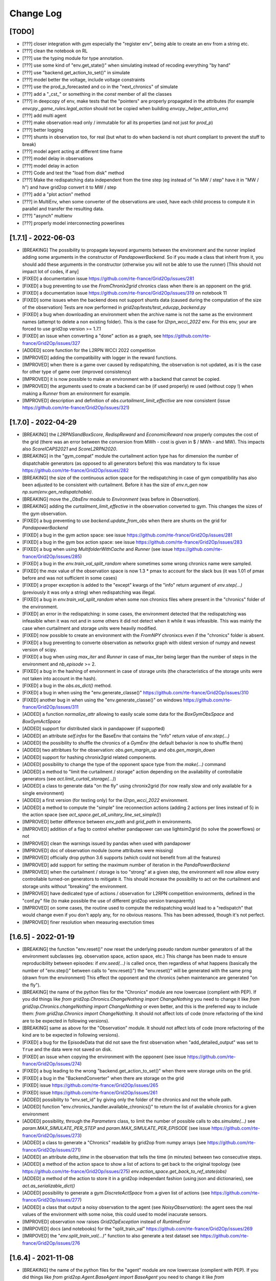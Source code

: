 Change Log
===========

[TODO]
--------------------
- [???] closer integration with `gym` especially the "register env", being able to 
  create an env from a string etc.
- [???] clean the notebook on RL
- [???] use the typing module for type annotation.
- [???] use some kind of "env.get_state()" when simulating instead of recoding everything "by hand"
- [???] use "backend.get_action_to_set()" in simulate
- [???] model better the voltage, include voltage constraints
- [???] use the prod_p_forecasted and co in the "next_chronics" of simulate
- [???] add a "_cst_" or something in the `const` member of all the classes
- [???] in deepcopy of env, make tests that the "pointers" are properly propagated in the attributes (for example
  `envcpy._game_rules.legal_action` should not be copied when building `envcpy._helper_action_env`)
- [???] add multi agent
- [???] make observation read only / immutable for all its properties (and not just for `prod_p`)
- [???] better logging
- [???] shunts in observation too, for real (but what to do when backend is not shunt compliant to prevent the
  stuff to break)
- [???] model agent acting at different time frame
- [???] model delay in observations
- [???] model delay in action
- [???] Code and test the "load from disk" method
- [???] Make the redispatching data independent from the time step (eg instead of "in MW / step" have it in "MW / h")
  and have grid2op convert it to MW / step
- [???] add a "plot action" method
- [???] in MultiEnv, when some converter of the observations are used, have each child process to compute
  it in parallel and transfer the resulting data.
- [???] "asynch" multienv
- [???] properly model interconnecting powerlines

[1.7.1] - 2022-06-03
-----------------------
- [BREAKING] The possibility to propagate keyword arguments between the environment
  and the runner implied adding some arguments in the constructor of 
  `PandapowerBackend`. So if you made a class that inherit from it, you should
  add these arguments in the constructor (otherwise you will not be able to use
  the runner) [This should not impact lot of codes, if any]
- [FIXED] a documentation issue https://github.com/rte-france/Grid2Op/issues/281
- [FIXED] a bug preventing to use the `FromChronix2grid` chronics class when 
  there is an opponent on the grid.
- [FIXED] a documentation issue https://github.com/rte-france/Grid2Op/issues/319
  on notebook 11
- [FIXED] some issues when the backend does not support shunts data (caused during the
  computation of the size of the observation) Tests are now performed in
  `grid2op/tests/test_educpp_backend.py`
- [FIXED] a bug when downloading an environment when the archive name is not the 
  same as the environment names (attempt to delete a non existing folder). This 
  is the case for `l2rpn_wcci_2022` env. For this env, your are forced to use
  grid2op version >= 1.7.1
- [FIXED] an issue when converting a "done" action as a graph, see
  https://github.com/rte-france/Grid2Op/issues/327
- [ADDED] score function for the L2RPN WCCI 2022 competition
- [IMPROVED] adding the compatibility with logger in the reward functions.
- [IMPROVED] when there is a game over caused by redispatching, the observation is
  not updated, as it is the case for other type of game over (improved consistency)
- [IMPROVED] it is now possible to make an environment with a backend that
  cannot be copied.
- [IMPROVED] the arguments used to create a backend can be (if used properly)
  re used (without copy !) when making a `Runner` from an environment for example.
- [IMPROVED] description and definition of `obs.curtailment_limit_effective` are now
  consistent (issue https://github.com/rte-france/Grid2Op/issues/321)

[1.7.0] - 2022-04-29
---------------------
- [BREAKING] the `L2RPNSandBoxScore`, `RedispReward` and `EconomicReward` now properly computes the cost of the grid 
  (there was an error between the conversion from MWh - cost is given in $ / MWh - and MW). This impacts also `ScoreICAPS2021` and `ScoreL2RPN2020`.
- [BREAKING] in the "gym_compat" module the curtailment action type has 
  for dimension the number of dispatchable generators (as opposed to all generators
  before) this was mandatory to fix issue https://github.com/rte-france/Grid2Op/issues/282
- [BREAKING] the size of the continuous action space for the redispatching in
  case of gym compatibility has also been adjusted to be consistent with curtailment.
  Before it has the size of `env.n_gen` now `np.sum(env.gen_redispatchable)`.
- [BREAKING] move the `_ObsEnv` module to `Environment` (was before in `Observation`).
- [BREAKING] adding the `curtailment_limit_effective` in the observation converted to gym. This changes
  the sizes of the gym observation.
- [FIXED] a bug preventing to use `backend.update_from_obs` when there are shunts on the grid for `PandapowerBackend`
- [FIXED] a bug in the gym action space: see issue https://github.com/rte-france/Grid2Op/issues/281
- [FIXED] a bug in the gym box action space: see issue https://github.com/rte-france/Grid2Op/issues/283
- [FIXED] a bug when using `MultifolderWithCache` and `Runner` (see issue https://github.com/rte-france/Grid2Op/issues/285)
- [FIXED] a bug in the `env.train_val_split_random` where sometimes some wrong chronics
  name were sampled.
- [FIXED] the `max` value of the observation space is now 1.3 * pmax to account for the slack bus (it was
  1.01 of pmax before and was not sufficient in some cases)
- [FIXED] a proper exception is added to the "except" kwargs of the "info" return argument of `env.step(...)`
  (previously it was only a string) when redispatching was illegal.
- [FIXED] a bug in `env.train_val_split_random` when some non chronics files where present in the
  "chronics" folder of the environment.
- [FIXED] an error in the redispatching: in some cases, the environment detected that the redispatching was infeasible when it
  was not and in some others it did not detect when it while it was infeasible. This was mainly the case
  when curtailment and storage units were heavily modified.
- [FIXED] now possible to create an environment with the `FromNPY` chronixcs even if the "chronics" folder is absent. 
- [FIXED] a bug preventing to converte observation as networkx graph with oldest version of numpy and newest version of scipy.
- [FIXED] a bug when using `max_iter` and `Runner` in case of max_iter being larger than the number of steps in the
  environment and `nb_episode` >= 2.
- [FIXED] a bug in the hashing of environment in case of storage units (the characteristics of the storage units
  were not taken into account in the hash).
- [FIXED] a bug in the `obs.as_dict()` method.
- [FIXED] a bug in when using the "env.generate_classe()" https://github.com/rte-france/Grid2Op/issues/310
- [FIXED] another bug in when using the "env.generate_classe()" on windows https://github.com/rte-france/Grid2Op/issues/311
- [ADDED] a function `normalize_attr` allowing to easily scale some data for the
  `BoxGymObsSpace` and `BoxGymActSpace`
- [ADDED] support for distributed slack in pandapower (if supported)
- [ADDED] an attribute `self.infos` for the BaseEnv that contains the "info" return value of `env.step(...)`
- [ADDED] the possibility to shuffle the chronics of a `GymEnv` (the default behavior is now to shuffle them)
- [ADDED] two attribtues for the observation: `obs.gen_margin_up` and `obs.gen_margin_down`
- [ADDED] support for hashing chronix2grid related components.
- [ADDED] possibility to change the type of the opponent space type from the `make(...)` command
- [ADDED] a method to "limit the curtailment / storage" action depending on the availability of controllable generators 
  (see `act.limit_curtail_storage(...)`)
- [ADDED] a class to generate data "on the fly" using chronix2grid (for now really slow and only available for 
  a single environment)
- [ADDED] a first version (for testing only) for the `l2rpn_wcci_2022` environment.
- [ADDED] a method to compute the "simple" line reconnection actions (adding 2 actions per lines instead of 5)
  in the action space (see `act_space.get_all_unitary_line_set_simple()`)
- [IMPROVED] better difference between `env_path` and `grid_path` in environments.
- [IMPROVED] addition of a flag to control whether pandapower can use lightsim2grid (to solve the powerflows) or not
- [IMPROVED] clean the warnings issued by pandas when used with pandapower
- [IMPROVED] doc of observation module (some attributes were missing)
- [IMPROVED] officially drop python 3.6 supports (which could not benefit from all the features)
- [IMPROVED] add support for setting the maximum number of iteration in the `PandaPowerBackend`
- [IMPROVED] when the curtailment / storage is too "strong" at a given step, the environment will now allow 
  every controllable turned-on generators to mitigate it. This should increase the possibility to act on the
  curtailment and storage units without "breaking" the environment. 
- [IMPROVED] have dedicated type of actions / observation for L2RPN competition environments, 
  defined in the "conf.py" file (to make possible the use of different
  grid2op version transparently)
- [IMPROVED] on some cases, the routine used to compute the redispatching would lead to a "redispatch" that would
  change even if you don't apply any, for no obvious reasons. This has been adressed, though it's not perfect.
- [IMPROVED] finer resolution when measuring exectution times

[1.6.5] - 2022-01-19
---------------------
- [BREAKING] the function "env.reset()" now reset the underlying pseudo random number generators
  of all the environment subclasses (eg. observation space, action space, etc.) This change has been made to
  ensure reproducibility between episodes: if `env.seed(...)` is called once, then regardless of what happens
  (basically the number of "env.step()" between calls to "env.reset()")
  the "env.reset()" will be generated with the same prng (drawn from the environment)
  This effect the opponent and the chronics (when maintenance are generated "on the fly").
- [BREAKING] the name of the python files for the "Chronics" module are now lowercase (complient with PEP). If you
  did things like `from grid2op.Chronics.ChangeNothing import ChangeNothing` you need to change it like
  `from grid2op.Chronics.changeNothing import ChangeNothing` or even better, and this is the preferred way to include
  them: `from grid2op.Chronics import ChangeNothing`. It should not affect lots of code (more refactoring of the kind
  are to be expected in following versions).
- [BREAKING] same as above for the "Observation" module. It should not affect lots of code (more refactoring of the kind
  are to be expected in following versions).
- [FIXED] a bug for the EpisodeData that did not save the first observation when 
  "add_detailed_output" was set to ``True`` and the data were not saved on disk.
- [FIXED] an issue when copying the environment with the opponent (see issue https://github.com/rte-france/Grid2Op/issues/274)
- [FIXED] a bug leading to the wrong "backend.get_action_to_set()" when there were storage units on the grid. 
- [FIXED] a bug in the "BackendConverter" when there are storage  on the grid
- [FIXED] issue https://github.com/rte-france/Grid2Op/issues/265
- [FIXED] issue https://github.com/rte-france/Grid2Op/issues/261
- [ADDED] possibility to "env.set_id" by giving only the folder of the chronics and not the whole path.
- [ADDED] function "env.chronics_handler.available_chronics()" to return the list of available chronics
  for a given environment
- [ADDED] possibility, through the `Parameters` class, to limit the number of possible calls to `obs.simulate(...)` 
  see `param.MAX_SIMULATE_PER_STEP` and `param.MAX_SIMULATE_PER_EPISODE` (see issue https://github.com/rte-france/Grid2Op/issues/273)
- [ADDED] a class to generate a "Chronics" readable by grid2op from numpy arrays (see https://github.com/rte-france/Grid2Op/issues/271)
- [ADDED] an attribute `delta_time` in the observation that tells the time (in minutes) between two consecutive steps.
- [ADDED] a method of the action space to show a list of actions to get back to the original topology 
  (see https://github.com/rte-france/Grid2Op/issues/275)
  `env.action_space.get_back_to_ref_state(obs)`
- [ADDED] a method of the action to store it in a grid2op independant fashion (using json and dictionaries), see `act.as_serializable_dict()`
- [ADDED] possibility to generate a gym `DiscreteActSpace` from a given list of actions (see https://github.com/rte-france/Grid2Op/issues/277)
- [ADDED] a class that output a noisy observation to the agent (see `NoisyObservation`): the agent sees
  the real values of the environment with some noise, this could used to model inacurate
  sensors.
- [IMPROVED] observation now raises `Grid2OpException` instead of `RuntimeError`
- [IMRPOVED] docs (and notebooks) for the "split_train_val" https://github.com/rte-france/Grid2Op/issues/269
- [IMRPOVED] the "`env.split_train_val(...)`" function to also generate a test dataset see https://github.com/rte-france/Grid2Op/issues/276
  
[1.6.4] - 2021-11-08
---------------------
- [BREAKING] the name of the python files for the "agent" module are now lowercase (complient with PEP). If you
  did things like `from grid2op.Agent.BaseAgent import BaseAgent` you need to change it like
  `from grid2op.Agent.baseAgent import BaseAgent` or even better, and this is the preferred way to include
  them: `from grid2op.Agent import BaseAgent`. It should not affect lots of code.
- [FIXED] a bug where the shunt had a voltage when disconnected using pandapower backend
- [FIXED] a bug preventing to print the action space if some "part" of it had no size (empty action space)
- [FIXED] a bug preventing to copy an action properly (especially for the alarm)
- [FIXED] a bug that did not "close" the backend of the observation space when the environment was `closed`. This 
  might be related to `Issue#255 <https://github.com/rte-france/Grid2Op/issues/255>`_
- [ADDED] serialization of `current_iter` and `max_iter` in the observation.
- [ADDED] the possibility to use the runner only on certain episode id
  (see `runner.run(..., episode_id=[xxx, yyy, ...])`)
- [ADDED] a function that returns if an action has any change to modify the grid see `act.can_affect_something()`
- [ADDED] a ttype of agent that performs predefined actions from a given list
- [ADDED] basic support for logging in environment and runner (more coming soon)
- [ADDED] possibility to make an environment with an implementation of a reward, instead of relying on a reward class.
- [ADDED] a possible implementation of a N-1 reward
- [IMPROVED] right time stamp is now set in the observation after the game over.
- [IMPROVED] correct current number of steps when the observation is set to a game over state.
- [IMPROVED] documentation to clearly state that the action_class should not be modified.
- [IMPROVED] possibility to tell which chronics to use with the result of `env.chronics_handler.get_id()` (this is also
  compatible in the runner)
- [IMPROVED] it is no more possible to call "env.reset()" or "env.step()" after an environment has been closed: a clean error
  is raised in this case.

[1.6.3] - 2021-08-21
--------------------
- [FIXED] a bug that allowed to use wrongly the function `backend.get_action_to_set()` even when the backend
  has diverged (which should not be possible)
- [FIXED] a bug leading to non correct consideration of the status of powerlines right after the activation
  of some protections (see `Issue#245 <https://github.com/rte-france/Grid2Op/issues/245>`_ )
- [IMPROVED] the PandaPowerBackend is now able to load a grid with a distributed slack bus. When loaded though, the
  said grid will be converted to one with a single slack bus (the first slack among the distributed)
- [IMPROVED] massive speed-ups when copying environment or using `obs.simulate` (sometimes higher than 30x speed up)
- [IMPROVED] **experimental** compatibility with different frameworks thanks to the possibility to serialize, as text
  files the class created "on the fly" (should solve most of the "pickle" error). See `env.generate_classes()`
  for an example usage. Every feedback is appreciated.

[1.6.2] (hotfix) - 2021-08-18
-----------------------------
- [FIXED] an issue when using `obs.simulate` with `_AlarmScore` (major bug)
- [FIXED] now properly initialized the "complete_action_class" of the backend (minor bug)

[1.6.2] - 2021-07-27
---------------------
- [ADDED] the complete support for pickling grid2op classes. This is a major feature that allows to use grid2op
  way more easily with multiprocessing and to ensure compatibility with more recent version of some RL package
  (*eg* ray / rllib). Note that full compatibility with "multiprocessing" and "pickle" is not completely done yet.

[1.6.1] - 2021-07-27
---------------------
- [FIXED] a bug in the "env.get_path_env()" in case `env` was a multimix (it returned the path of the current mix
  instead of the path of the multimix environment)
- [FIXED] a bug in the `backend.get_action_to_set()` and `backend.update_from_obs()` in case of disconnected shunt
  with backend that supported shunts (values for `p` and `q` were set even if the shunt was disconnected, which
  could lead to undefined behaviour)
- [IMPROVED] now grid2op is able to check if an environment needs to be updated when calling `grid2op.update_env()`
  thanks to the use of registered hash values.
- [IMPROVED] now grid2op will check if an update is available when an environment is being downloaded for the
  first time.

[1.6.0] (hotfix) - 2021-06-23
------------------------------
- [FIXED] issue `Issue#235 <https://github.com/rte-france/Grid2Op/issues/235>`_ issue when using the "simulate"
  feature in case of divergence of powerflow.

[1.6.0] - 2021-06-22
--------------------
- [BREAKING] (but transparent for everyone): the `disc_lines` attribute is now part of the environment, and is also
  containing integer (representing the "order" on which the lines are disconnected due to protections) rather
  than just boolean.
- [BREAKING] now the observation stores the information related to shunts by default. This means old logs computed with
  the runner might not work with this new version.
- [BREAKING] the "Runner.py" file has been renamed, following pep convention "runner.py". You should rename your
  import `from grid2op.Runner.Runner import Runner` to `from grid2op.Runner.runner import Runner`
  (**NB** we higly recommend importing the `Runner` like `from grid2op.Runner import Runner` though !)
- [FIXED]: the L2RPN_2020 score has been updated to reflect the score used during these competitions (there was an
  error between `DoNothingAgent` and `RecoPowerlineAgent`)
  [see `Issue#228 <https://github.com/rte-france/Grid2Op/issues/228>`_ ]
- [FIXED]: some bugs in the `action_space.get_all_unitary_redispatch` and `action_space.get_all_unitary_curtail`
- [FIXED]: some bugs in the `GreedyAgent` and `TopologyGreedy`
- [FIXED]: `Issue#220 <https://github.com/rte-france/Grid2Op/issues/220>`_ `flow_bus_matrix` did not took into
  account disconnected powerlines, leading to impossibility to compute this matrix in some cases.
- [FIXED]: `Issue#223 <https://github.com/rte-france/Grid2Op/issues/223>`_ : now able to plot a grid even
  if there is nothing controllable in grid2op present in it.
- [FIXED]: an issue where the parameters would not be completely saved when saved in json format (alarm feature was
  absent) (related to `Issue#224 <https://github.com/rte-france/Grid2Op/issues/224>`_ )
- [FIXED]: an error caused by the observation non being copied when a game over occurred that caused some issue in
  some cases (related to `Issue#226 <https://github.com/rte-france/Grid2Op/issues/226>`_ )
- [FIXED]: a bug in the opponent space where the "`previous_fail`" kwargs was not updated properly and send wrongly
  to the opponent
- [FIXED]: a bug in the geometric opponent when it did attack that failed.
- [FIXED]: `Issue#229 <https://github.com/rte-france/Grid2Op/issues/229>`_ typo in the  `AlarmReward` class when reset.
- [ADDED] support for the "alarm operator" / "attention budget" feature
- [ADDED] retrieval of the `max_step` (ie the maximum number of step that can be performed for the current episode)
  in the observation
- [ADDED] some handy argument in the `action_space.get_all_unitary_redispatch` and
  `action_space.get_all_unitary_curtail` (see doc)
- [ADDED] as utils function to compute the score used for the ICAPS 2021 competition (see
  `from grid2op.utils import ScoreICAPS2021` and the associate documentation for more information)
- [ADDED] a first version of the "l2rpn_icaps_2021" environment (accessible with
  `grid2op.make("l2rpn_icaps_2021", test=True)`)
- [IMPROVED] prevent the use of the same instance of a backend in different environments
- [IMPROVED] `Issue#217 <https://github.com/rte-france/Grid2Op/issues/217>`_ : no more errors when trying to
  load a grid with unsupported elements (eg. 3w trafos or static generators) by PandaPowerBackend
- [IMPROVED] `Issue#215 <https://github.com/rte-france/Grid2Op/issues/215>`_ : warnings are issued when elements
  present in pandapower grid will not be modified grid2op side.
- [IMPROVED] `Issue#214 <https://github.com/rte-france/Grid2Op/issues/214>`_ : adding the shunt information
  in the observation documentation.
- [IMPROVED] documentation to use the `env.change_paramters` function.

[1.5.2] - 2021-05-10
-----------------------
- [BREAKING]: allow the opponent to chose the duration of its attack. This breaks the previous "Opponent.attack(...)"
  signature by adding an object in the return value. All code provided with grid2op are compatible with this
  new change. (for previously coded opponent, the only thing you have to do to make it compliant with
  the new interface is, in the `opponent.attack(...)` function return `whatever_you_returned_before, None` instead
  of simply `whatever_you_returned_before`)
- [FIXED]: `Issue#196 <https://github.com/rte-france/Grid2Op/issues/196>`_ an issue related to the
  low / high of the observation if using the gym_compat module. Some more protections
  are enforced now.
- [FIXED]: `Issue#196 <https://github.com/rte-france/Grid2Op/issues/196>`_ an issue related the scaling when negative
  numbers are used (in these cases low / max would be mixed up)
- [FIXED]: an issue with the `IncreasingFlatReward` reward types
- [FIXED]: a bug due to the conversion of int to float in the range of the `BoxActionSpace` for the `gym_compat` module
- [FIXED]: a bug in the `BoxGymActSpace`, `BoxGymObsSpace`, `MultiDiscreteActSpace` and `DiscreteActSpace`
  where the order of the attribute for the conversion
  was encoded in a set. We enforced a sorted list now. We did not manage to find a bug caused by this issue, but
  it is definitely possible. This has been fixed now.
- [FIXED]: a bug where, when an observation was set to a "game over" state, some of its attributes were below the
  maximum values allowed in the `BoxGymObsSpace`
- [ADDED]: a reward `EpisodeDurationReward` that is always 0 unless at the end of an episode where it returns a float
  proportional to the number of step made from the beginning of the environment.
- [ADDED]: in the `Observation` the possibility to retrieve the current number of steps
- [ADDED]: easier function to manipulate the max number of iteration we want to perform directly from the environment
- [ADDED]: function to retrieve the maximum duration of the current episode.
- [ADDED]: a new kind of opponent that is able to attack at "more random" times with "more random" duration.
  See the `GeometricOpponent`.
- [IMPROVED]: on windows at least, grid2op does not work with gym < 0.17.2 Checks are performed in order to make sure
  the installed open ai gym package meets this requirement (see issue
  `Issue#185 <https://github.com/rte-france/Grid2Op/issues/185>`_ )
- [IMPROVED] the seed of openAI gym for composed action space (see issue `https://github.com/openai/gym/issues/2166`):
  in waiting for an official fix, grid2op will use the solution proposed there
  https://github.com/openai/gym/issues/2166#issuecomment-803984619 )

[1.5.1] - 2021-04-15
-----------------------
- [FIXED]: `Issue#194 <https://github.com/rte-france/Grid2Op/issues/194>`_: (post release): change the name
  of the file `platform.py` that could be mixed with the python "platform" module to `_glop_platform_info.py`
- [FIXED]: `Issue #187 <https://github.com/rte-france/Grid2Op/issues/187>`_: improve the computation and the
  documentation of the `RedispReward`. This has an impact on the `env.reward_range` of all environments using this
  reward, because the old "reward_max" was not correct.
- [FIXED] `Issue #181 <https://github.com/rte-france/Grid2Op/issues/181>`_ : now environment can be created with
  a layout and a warning is issued in this case.
- [FIXED] `Issue #180 <https://github.com/rte-france/Grid2Op/issues/180>`_ : it is now possible to set the thermal
  limit with a dictionary
- [FIXED] a typo that would cause the attack to be discarded in the runner in some cases (cases for now not used)
- [FIXED] an issue linked to the transformation into gym box space for some environments,
  this **might** be linked to `Issue #185 <https://github.com/rte-france/Grid2Op/issues/185>`_
- [ADDED] a feature to retrieve the voltage angle (theta) in the backend (`backend.get_theta`) and in the observation.
- [ADDED] support for multimix in the GymEnv (lack of support spotted thanks to
  `Issue #185 <https://github.com/rte-france/Grid2Op/issues/185>`_ )
- [ADDED] basic documentation of the environment available.
- [ADDED] `Issue #166 <https://github.com/rte-france/Grid2Op/issues/166>`_ : support for simulate in multi environment
  settings.
- [IMPROVED] extra layer of security preventing modification of `observation_space` and `action_space` of environment
- [IMPROVED] better handling of dynamically generated classes
- [IMPROVED] the documentation of the opponent

[1.5.0] - 2021-03-31
-------------------------
- [BREAKING] `backend.check_kirchoff()` method now returns also the discrepancy in the voltage magnitude
  and not only the error in the P and Q injected at each bus.
- [BREAKING] the class method "to_dict" used to serialize the action_space and observation_space has been
  renamed `cls_to_dict` to avoid confusion with the `to_dict` method of action and observation (that stores,
  as dictionary the instance of the action / observation). It is now then possible to serialize the action class
  used and the observation class used as dictionary to (using `action.cls_to_dict`)
- [BREAKING] for backend class implementation: need to upgrade your code to take into account the storage units
  if some are present in the grid even if you don't want to use storage units.
- [BREAKING] the backend `runpf` method now returns a flag indicating if the simulation was successful AND (new)
  the exception in case there are some (it now returns a tuple). This change only affect new Backends.
- [BREAKING] rename the attribute "parameters" of the "observation_space" to `_simulate_parameters` to avoid
  confusion with the `parameters` attributes of the environment.
- [BREAKING] change of behaviour of the `env.parameters` attribute behaviour. It is no more possible to
  modified it with `env.parameters = ...` and the `env.parameters.PARAM_ATTRIBUTE = xxx` will have not effect
  at all. Use `env.change_parameters(new_parameters)` for changing the environment parameters and
  `env.change_forecast_parameters(new_param_for_simulate)` for changing the parameters used for simulate.
  (**NB** in both case you need to perform a "env.reset()" for the new parameters to be used. Any attempt to use
  an environment without a call to 'env.reset()' will lead to undefined behaviour).
- [BREAKING] `env.obs_space.rewardClass` is not private and is called `env.obs_space._reward_func`. To change
  this function, you need to call `env.change_reward(...)`
- [BREAKING] more consistency in the observation attribute names, they are now `gen_p`, `gen_q` and `gen_v`
  instead of `prod_p`, `prod_q` and `prod_v` (old names are still accessible for backward compatibility
  in the observation space) but
  conversion to json / dict will be affected as well as the converters (*eg* for gym compatibility)
- [FIXED] `Issue #164 <https://github.com/rte-france/Grid2Op/issues/164>`_: reward is now properly computed
  at the end of an episode.
- [FIXED] A bug where after running a Runner, the corresponding EpisodeData's CollectionWrapper where not properly updated,
  and did not contain any objects.
- [FIXED] A bug when the opponent should chose an attack with all lines having flow 0, but one being still connected.
- [FIXED] An error in the `obs.flow_bus_matrix` when `active_flow=False` and there were shunts on the
  powergrid.
- [FIXED] `obs.connectivity_matrix` now properly takes into account when two objects are disconnected (before
  it was as if there were connected together)
- [FIXED] some surprising behaviour when using  `obs.simulate` just before or just after a planned
  maintenance operation.
- [FIXED] a minimal bug in the `env.copy` method (the wrong simulated backend was used in the observation at
  right after the copy).
- [FIXED] a bug in the serialization (as vector) of some action classes, namely: `PowerlineSetAction` and
  `PowerlineSetAndDispatchAction` and `PowerlineChangeDispatchAndStorageAction`
- [FIXED] a bug preventing to use the `obs.XXX_matrix()` function twice
- [FIXED] issue `Issue #172 <https://github.com/rte-france/Grid2Op/issues/172>`_: wrong assertion was made preventing
  the use of `env.train_val_split_random()`
- [FIXED] issue `Issue #173 <https://github.com/rte-france/Grid2Op/issues/173>`_: a full nan vector could be
  converted to action or observation without any issue if it had the proper dimension. This was due to a conversion
  to integer from float.
- [FIXED] an issue preventing to load the grid2op.utils submodule when installed not in "develop" mode
- [FIXED] some issue with the multiprocessing of the runner on windows
- [ADDED] more complete documentation for the runner.
- [ADDED] a convenient function to evaluate the impact (especially on topology) of an action on a state
  (`obs + act`)
- [ADDED] a property to retrieve the thermal limits from the observation.
- [ADDED] documentation of the main elements of the grid and their "modeling" in grid2op.
- [ADDED] parameters are now checked and refused if not valid (a RuntimeError is raised)
- [ADDED] support for storage unit in grid2op (analog as a "load" convention positive: power absorbed from the grid,
  negative: power given to the grid having some energy limit and power limit). A new object if added in the substation.
- [ADDED] Support for sparse matrices in `obs.bus_connectivity_matrix`
- [ADDED] In the observation, it is now possible to retrieve the "active flow graph" (ie graph with edges having active
  flows, and nodes the active production / consumption) and "reactive flow graph" (see `flow_bus_matrix`)
- [ADDED] more consistent behaviour when using the action space across the different type of actions.
  Now it should understand much more way to interact with it.
- [ADDED] lots of action properties to manipulate action in a more pythonic way, for example using
  `act.load_set_bus = ...` instead of the previously way more verbose `act.update({"set_bus": {"loads_id": ...}})`
  (this applies for `load`, `gen`, `storage`, `line_or` and `line_ex` and to `set_bus` and `change_bus` and
  also to `storage_p` and `redispatch` so making 12 "properties" in total)
- [ADDED] an option to retrieve in memory the `EpisodeData` of each episode computed when using the runner.
  see `runner.run(..., add_detailed_output=True)`
- [ADDED] the option `as_csr_matrix` in `obs.connectivity_matrix` function
- [ADDED] convenient option to get the topology of a substation from an observation (`obs.sub_topology(sub_id=...)`)
- [ADDED] some basic tests for the environments shipped with grid2op.
- [ADDED] grid2op now ships with the `l2rpn_case14_sandbox` environment
- [ADDED] a function to list environments available for testing / illustration purpose.
- [ADDED] a function of the observation to convert it to a networkx graph (`obs.as_networkx()`)
- [ADDED] support for curtailment feature in grid2op (curtailment on the renewable generator units).
- [ADDED] better backward compatibility when reading data generated with previous grid2op version.
- [IMPROVED] simplify the interface for the gym converter.
- [IMPROVED] simplify the interface for the `env.train_val_split` and `env.train_val_split_random`
- [IMPROVED] print of an action now limits the number of decimal for redispatching and storage units

[1.4.0] - 2020-12-10
----------------------
- [CHANGED] The parameters `FORECAST_DC` is now deprecated. Please use
  `change_forecast_parameters(new_param)` with `new_param.ENV_DC=...` instead.
- [FIXED] and test the method `backend.get_action_to_set`
- [FIXED] an error for the voltage of the shunt in the `PandapowerBackend`
- [FIXED] `PowerLineSet` and `PowerSetAndDispatch` action were not properly converted to vector.
- [ADDED] a method to set the state of a backend given a complete observation.
- [ADDED] a `utils` module to store the data of some environment and be able to compute the scores (as in the neurips
  l2rpn competitions). This module might move at a different place in the future
- [ADDED] a function to "split" an environment into train / validation using `os.symlink`
- [ADDED] the implementation of `+` operator for action (based on previously available `+=`)
- [ADDED] A more detailed documentation on the representation of the topology and how to create a backend
- [ADDED] A easier way to set up the topology in backend (eg. `get_loads_bus`)
- [ADDED] A easier way to set up the backend, with automatic computation of some attributes (eg. `*_to_sub_pos`,
  `sub_info`, `dim_topo`) if needed.
- [ADDED] A function to change the `parameters` used by the environment (or `obs_env`) "on the fly" (has only impact
  AFTER `env.reset` is called) (see `change_parameters` and `change_forecast_parameters`)
- [IMPROVED] `PandaPowerBackend` now should take less time to when `reset`.
- [IMPROVED] some speed up in the grid2op computation

[1.3.1] - 2020-11-04
----------------------
- [FIXED] the environment "educ_case14_redisp"
- [FIXED] notebooks are now working perfectly

[1.3.0] - 2020-11-02
---------------------
- [BREAKING] GymConverter has been moved to `grid2op.gym_compat` module instead of  `grid2op.Converter`
- [FIXED] wrong computation of voltage magnitude at extremity of powerlines when the powerlines were disconnected.
- [FIXED] `Issue #151 <https://github.com/rte-france/Grid2Op/issues/151>`_: modification of observation attributes 3
  could lead to crash
- [FIXED] `Issue #153 <https://github.com/rte-france/Grid2Op/issues/153>`_: negative generator could happen in some
  cases
- [FIXED] an error that lead to wrong normalization of some generator (due to slack bus) when using the
  gymconverter.
- [FIXED] a bug that prevented runner to read back previously stored data (and now a test to check
  backward compatibility down to version 1.0.0)
- [FIXED] small issue that could lead to non reproducibility when shuffling chronics
- [FIXED] a bug in `obs.bus_connectivity_matrix()` when powerlines were disconnected
- [ADDED] a class to deactivate the maintenance and hazards in the chronics from file
  `GridStateFromFileWithForecastsWithoutMaintenance`
- [ADDED] a keyword argument in the matplotlib plot information on the grid
  (`plot_helper.plot_info(..., coloring=...)`)
- [ADDED] a function to change the color palette of powerlines (`plot_helper.assign_line_palette`)
- [ADDED] a function to change the color palette of generators (`plot_helper.assign_gen_palette`)
- [ADDED] Support the attack of the opponent in the `EpisodeData` class
- [ADDED] Now the observations are set to a "game over" state when a game over occurred
  see `BaseObservation.set_game_over`
- [ADDED] a method to plot the redispatching state of the grid `PlotMatplot.plot_current_dispatch`
- [ADDED] the documentation of `Episode` module that was not displayed.
- [IMPROVED] silence the warning issue when calling `MultiEnv.get_seeds`
- [IMPROVED] the tolerance of the redispatching algorithm is now more consistent between the precision of the solver
  used and the time when it's
- [IMPROVED] make faster and more robust the optimization routine used during redispatching
- [IMPROVED] error message when the state fails because of infeasible redispatching

[1.2.3] - 2020-09-25
----------------------
- [ADDED] `l2rpn-baselines` package dependency in the "binder" environment.
- [FIXED] binder integration that was broken momentarily
- [FIXED] an issue in the sampling of redispatching action (ramp up and ramp down were inverted)
- [FIXED] an issue causing errors when using `action_space.change_bus` and `action_space.set_bus`
- [FIXED] an issue in the sampling: redispatching and "change_bus" where always performed at the
  same time
- [FIXED] `Issue #144 <https://github.com/rte-france/Grid2Op/issues/144>`_: typo that could lead to not
  display some error messages in some cases.
- [FIXED] `Issue #146 <https://github.com/rte-france/Grid2Op/issues/146>`_: awkward behaviour that lead to not calling
  the reward function when the episode was over.
- [FIXED] `Issue #147 <https://github.com/rte-france/Grid2Op/issues/147>`_: un consistency between step and simulate
  when cooldowns where applied (rule checking was not using the right method).
- [FIXED] An error preventing the loading of an Ambiguous Action (in case an agent took such action, the `EpisodeData`
  would not load it properly).
- [IMPROVED] overall documentation of `BaseEnv` and `Environment`
- [IMPROVED] rationalize the public and private part of the API for `Environment` and `BaseEnv`.
  Some members have been moved to private attribute (their modification would largely alterate the
  behaviour of grid2op).
- [IMPROVED] internal functions are tagged as "Internal, do not use" in the documentation.
- [IMPROVED] Improved documentation for the `Environment` and `MultiMixEnvironment`.

[1.2.2] - 2020-08-19
---------------------
- [FIXED] `LightSim Issue #10<https://github.com/BDonnot/lightsim2grid/issues/10>`_: tests were
  not covering every usecase

[1.2.1] - 2020-08-18
---------------------
- [ADDED] a function that allows to modify some parameters of the environment (see `grid2op.update_env`)
- [ADDED] a class to convert between two backends
- [FIXED] out dated documentation in some classes
- [FIXED] `Issue #140<https://github.com/rte-france/Grid2Op/issues/140>`_: illegal action were
  not properly computed in some cases, especially in case of divergence of the powerflow. Also now
  the "why" the action is illegal is displayed (instead of a generic "this action is illegal").
- [FIXED] `LightSim Issue #10<https://github.com/BDonnot/lightsim2grid/issues/10>`_:
  copy of whole environments without needing pickle module.
- [UPDATED] a missing class documentation `Chronics.Multifolder` in that case.

[1.2.0] - 2020-08-03
---------------------
- [ADDED] `ActionSpace.sample` method is now implemented
- [ADDED] DeltaRedispatchRandomAgent: that takes redispatching actions of a configurable [-delta;+delta] in MW on random generators.
- [FIXED] `Issue #129<https://github.com/rte-france/Grid2Op/issues/129>`_: game over count for env_actions
- [FIXED] `Issue #127 <https://github.com/rte-france/Grid2Op/issues/127>`_: Removed no longer existing attribute docstring `indisponibility`
- [FIXED] `Issue #133 <https://github.com/rte-france/Grid2Op/issues/133>`_: Missing positional argument `space_prng` in `Action.SerializableActionSpace`
- [FIXED] `Issue #131 <https://github.com/rte-france/Grid2Op/issues/131>`_: Forecast values are accessible without needing to call `obs.simulate` beforehand.
- [FIXED] `Issue #134 <https://github.com/rte-france/Grid2Op/issues/134>`_: Backend iadd actions with lines extremities disconnections (set -1)
- [FIXED] issue `Issue #125 <https://github.com/rte-france/Grid2Op/issues/125>`_
- [FIXED] issue `Issue #126 <https://github.com/rte-france/Grid2Op/issues/126>`_ Loading runner logs no longer checks environment actions ambiguity
- [IMPROVED] issue `Issue #16 <https://github.com/rte-france/Grid2Op/issues/16>`_ improving openai gym integration.
- [IMPROVED] `Issue #134 <https://github.com/rte-france/Grid2Op/issues/134>`_ lead us to review and rationalize the
  behavior of grid2op concerning the powerline status. Now it behave more rationally and has now the following
  behavior: if a powerline origin / extremity bus is "set" to -1 at one end and not modified at the other, it will disconnect this
  powerline, if a powerline origin / extremity  bus is "set" to 1 or 2 at one end and not modified at the other, it will
  reconnect the powerline. If a powerline bus is "set" to -1 at one end and set to 1 or 2 at its other
  end the action is ambiguous.
- [IMPROVED] way to count what is affect by an action (affect the cooldown of substation and powerline
  and the legality of some action). And action disconnect a powerline (using the "set_bus") will be
  considered to affect only
  this powerline (and not on its substations) if and only if the powerline was connected (otherwise it
  affects also on the substation). An action that connects a powerline (using the "set_bus") will affect
  only this powerline (and not its substations) if and only if this powerline was disconnected (
  otherwise it affects the substations but not the powerline). Changing the bus of an extremity of
  a powerline if this powerline is connected has no impact on its status and therefor it considers
  it only affects the corresponding substation.
- [IMPROVED] added documentation and usage example for `CombineReward` and `CombineScaledReward`

[1.1.1] - 2020-07-07
---------------------
- [FIXED] the EpisodeData now properly propagates the end of the episode
- [FIXED] `MultiFolder.split_and_save` function did not use properly the "seed"
- [FIXED] issue `Issue 122 <https://github.com/rte-france/Grid2Op/issues/122>`_
- [FIXED] Loading of multimix environment when they are already present in the data cache.
- [UPDATED] notebook 3 to reflect the change made a long time ago for the ambiguous action
  (when a powerline is reconnected)

[1.1.0] - 2020-07-03
---------------------
- [FIXED] forgot to print the name of the missing environment when error in creating it.
- [FIXED] an issue in `MultiFolder.sample_next_chronics` that did not returns the right index
- [FIXED] an issue that prevented the `EpisodeData` class to load back properly the action of the environment.
  This might have side effect if you used the `obs.from_vect` or `act.from_vect` in non conventional ways.
- [ADDED] some documentation and example for the `MultiProcessEnv`
- [IMPROVED] check that the sub environments are suitable grid2op.Environment.Environment in multiprocess env.
- [FIXED] Minor documentation generation warnings and typos (Parameters, Backend, OpponentSpace, ActionSpace)

[1.0.0] - 2020-06-24
---------------------
- [BREAKING] `MultiEnv` has been renamed `SingleEnvMultiProcess`
- [BREAKING] `MultiEnv` has been abstracted to `BaseMultiProcessEnv` and the backwards compatible interface is now
  `SingleProcessMultiEnv`
- [BREAKING] the `seeds` parameters of the `Runner.run` function has been renamed `env_seeds` and an `agent_seeds`
  parameters is now available for fully reproducible experiments.
- [FIXED] a weird effect on `env.reset` that did not reset the state of the previous observation held
  by the environment. This could have caused some issue in some corner cases.
- [FIXED] `BaseAction.__iadd__` fixed a bug with change actions `+=` operator reported in
  `Issue #116 <https://github.com/rte-france/Grid2Op/issues/116>`_
- [FIXED] `obs.simulate` post-initialized reward behaves like the environment
- [FIXED] `LinesReconnectedReward` fixes reward inverted range
- [FIXED] the `get_all_unitary_topologies_change` now counts only once the "do nothing" action.
- [FIXED] `obs.simulate` could sometime returns "None" when the simulated action lead to a game over. This is no longer
  a problem.
- [FIXED] `grid2op.make` will now raise an error if an invalid argument has been passed to it.
- [FIXED] some arguments were not passed correctly to `env.get_kwargs()` or `env.get_params_for_runner()`
- [ADDED] `Issue #110 <https://github.com/rte-france/Grid2Op/issues/110>`_ Adding an agent that is able to reconnect
  disconnected powerlines that can be reconnected, see `grid2op.Agent.RecoPowerlineAgent`
- [ADDED] a clearer explanation between illegal and ambiguous action.
- [ADDED] `MultiEnvMultiProcess` as a new multi-process class to run different environments in multiples prallel
  processes.
- [ADDED] more control on the environment when using the `grid2op.make` function.
- [ADDED] creation of the MultiMixEnv that allows to have, through a unified interface the possibility to interact
  alternatively with one environment or the other. This is especially useful when considering an agent that should
  interact in multiple environments.
- [ADDED] possibility to use `simulate` on the current observation.
- [ADDED] the overload of "__getattr__" for environment running in parallel
- [ADDED] capability to change the powerlines on which the opponent attack at the environment initialization
- [UPDATED] `Backend.PandaPowerBackend.apply_action` vectorized backend apply action method for speed.
- [UPDATED] `Issue #111 <https://github.com/rte-france/Grid2Op/issues/111>`_ Converter is better documented to be
  more broadly usable.
- [UPDATED] `MultiEnv` has been updated for new use case: Providing different environments configurations on the same
  grid and an arbitrary number of processes for each of these.
- [UPDATED] Behaviour of "change_bus" and "set_bus": it is no more possible to affect the bus of a powerline
  disconnected.
- [UPDATED] More control about the looping strategy of the `ChronicsHandler` that has been refactored, and can now be
  more easily cached (no need to do an expensive reading of the data at each call to `env.reset`)

[0.9.4] - 2020-06-12
---------------------
- [FIXED] `Issue #114 <https://github.com/rte-france/Grid2Op/issues/114>`_ the issue concerning the
  bug for the maintenance.


[0.9.3] - 2020-05-29
---------------------
- [FIXED] `Issue #69 <https://github.com/rte-france/Grid2Op/issues/69>`_ MultEnvironment is now working with windows
  based OS.
- [ADDED] `Issue #108 <https://github.com/rte-france/Grid2Op/issues/108>`_ Seed is now part of the public agent API.
  The notebook has been updated accordingly.
- [ADDED] Some function to disable the `obs.simulate` if wanted. This can lead to around 10~15% performance speed up
  in case `obs.simulate` is not used. See `env.deactivate_forecast` and `env.reactivate_forecast`
  (related to `Issued #98 <https://github.com/rte-france/Grid2Op/issues/98>`_)
- [UPDATED] the first introductory notebook.
- [UPDATED] possibility to reconnect / disconnect powerline giving its name when using `reconnect_powerline` and
  `disconnect_powerline` methods of the action space.
- [UPDATED] `Issue #105 <https://github.com/rte-france/Grid2Op/issues/105>`_ problem solved for notebook 4.
  based OS.
- [UPDATED] overall speed enhancement mostly in the `VoltageControler`, with the adding of the previous capability,
  some updates in the `BackendAction`
  `Issued #98 <https://github.com/rte-france/Grid2Op/issues/98>`_
- [UPDATED] Added `PlotMatplot` constructor arguments to control display of names and IDs of the grid elements
  (gen, load, lines). As suggested in `Issue #106 <https://github.com/rte-france/Grid2Op/issues/106>`_


[0.9.2] - 2020-05-26
---------------------
- [FIXED] `GridObject` loading from file does initialize single values (`bool`, `int`, `float`)
  correctly instead of creating a `np.array` of size one.
- [FIXED] `IdToAct` loading actions from file .npy
- [FIXED] a problem on the grid name import on some version of pandas
- [ADDED] a function that returns the types of the action see `action.get_types()`
- [ADDED] a class to "cache" the data in memory instead of reading it over an over again from disk (see
  `grid2op.chronics.MultifolderWithCache` (related to
  `Issued #98 <https://github.com/rte-france/Grid2Op/issues/98>`_) )
- [ADDED] improve the documentation of the observation class.
- [UPDATED] Reward `LinesReconnectedReward` to take into account maintenances downtimes
- [UPDATED] Adds an option to disable plotting load and generators names when using `PlotMatplot`

[0.9.1] - 2020-05-20
---------------------
- [FIXED] a bug preventing to save gif with episode replay when there has been a game over before starting time step
- [FIXED] the issue of the random seed used in the environment for the runner.

[0.9.0] - 2020-05-19
----------------------
- [BREAKING] `Issue #83 <https://github.com/rte-france/Grid2Op/issues/83>`_: attributes name of the Parameters class
  are now more consistent with the rest of the package. Use `NB_TIMESTEP_OVERFLOW_ALLOWED`
  instead of `NB_TIMESTEP_POWERFLOW_ALLOWED`, `NB_TIMESTEP_COOLDOWN_LINE` instead of `NB_TIMESTEP_LINE_STATUS_REMODIF`
  and `NB_TIMESTEP_COOLDOWN_SUB` instead of `NB_TIMESTEP_TOPOLOGY_REMODIF`
- [BREAKING] `Issue #87 <https://github.com/rte-france/Grid2Op/issues/87>`_: algorithm of the environment that solves
  the redispatching to make sure the environment meet the phyiscal constraints is now cast into an optimization
  routine that uses `scipy.minimize` to be solved. This has a few consequences: more dispatch actions are tolerated,
  computation time can be increased in some cases, when the optimization problem cannot be solved, a game
  over is thrown, `scipy` is now a direct dependency of `grid2op`, code base of `grid2op` is simpler.
- [BREAKING] any attempt to use an un intialized environment (*eg* after a game over but before calling `env.reset`
  will now raise a `Grid2OpException`)
- [FIXED] `Issue #84 <https://github.com/rte-france/Grid2Op/issues/84>`_: it is now possible to load multiple
  environments in the same python script and perform random action on each.
- [FIXED] `Issue #86 <https://github.com/rte-france/Grid2Op/issues/86>`_: the proper symmetries are used to generate
  all the actions that can "change" the buses (`SerializationActionSpace.get_all_unitary_topologies_change`).
- [FIXED] `Issue #88 <https://github.com/rte-france/Grid2Op/issues/88>`_: two flags are now used to tell the environment
  whether or not to activate the possibility to dispatch a turned on generator (`forbid_dispatch_off`) and whether
  or not to ignore the gen_min_uptimes and gen_min_downtime propertiers (`ignore_min_up_down_times`) that
  are initialized from the Parameters of the grid now.
- [FIXED] `Issue #89 <https://github.com/rte-france/Grid2Op/issues/89>`_: pandapower backend should not be compatible
  with changing the bus of the generator representing the slack bus.
- [FIXED] Greedy agents now uses the proper data types `dt_float` for the simulated reward (previously it was platform
  dependant)
- [ADDED] A way to limit `EpisodeReplay` to a specific part of the episode. Two arguments have been added, namely:
  `start_step` and `end_step` that default to the full episode duration.
- [ADDED] more flexibilities in `IdToAct` converter not to generate every action for both set and change for example.
  This class can also serialize and de serialize the list of all actions with the save method (to serialize) and the
  `init_converter` method (to read back the data).
- [ADDED] a feature to have multiple difficulty levels per dataset.
- [ADDED] a converter to transform prediction in connectivity of element into valid grid2op action. See
  `Converter.ConnectivitiyConverter` for more information.
- [ADDED] a better control for the seeding strategy in `Environment` and `MultiEnvironment` to improve the
  reproducibility of the experiments.
- [ADDED] a chronics class that is able to generate maintenance data "on the fly" instead of reading the from a file.
  This class is particularly handy to train agents with different kind of maintenance schedule.

[0.8.2] - 2020-05-13
----------------------
- [FIXED] `Issue #75 <https://github.com/rte-france/Grid2Op/issues/75>`_: PlotGrid displays double powerlines correctly.
- [FIXED] Action `+=` operator (aka. `__iadd__`) doesn't create warnings when manipulating identical arrays
  containing `NaN` values.
- [FIXED] `Issue #70 <https://github.com/rte-france/Grid2Op/issues/70>`_: for powerline disconnected, now the voltage
  is properly set to `0.0`
- [UPDATED] `Issue #40 <https://github.com/rte-france/Grid2Op/issues/40>`_: now it is possible to retrieve the forecast
  of the injections without running an expensive "simulate" thanks to the `obs.get_forecasted_inj` method.
- [UPDATED] `Issue #78 <https://github.com/rte-france/Grid2Op/issues/78>`_: parameters can be put as json in the
  folder of the environment.
- [UPDATED] minor fix for `env.make`
- [UPDATED] Challenge tensorflow dependency to `tensorflow==2.2.0`
- [UPDATED] `make` documentation to reflect API changes of 0.8.0

[0.8.1] - 2020-05-05
----------------------
- [FIXED] `Issue #65 <https://github.com/rte-france/Grid2Op/issues/65>`_: now the length of the Episode Data is properly
  computed
- [FIXED] `Issue #66 <https://github.com/rte-france/Grid2Op/issues/66>`_: runner is now compatible with multiprocessing
  again
- [FIXED] `Issue #67 <https://github.com/rte-france/Grid2Op/issues/67>`_: L2RPNSandBoxReward is now properly computed
- [FIXED] Serialization / de serialization of Parameters as json is now fixed

[0.8.0] - 2020-05-04
----------------------
- [BREAKING] All previously deprecated features have been removed
- [BREAKING] `grid2op.Runner` is now located into a submodule folder
- [BREAKING]  merge of `env.time_before_line_reconnectable` into `env.times_before_line_status_actionable` which
  referred to
  the same idea: impossibility to reconnect a powerilne. **Side effect** observation have a different size now (
  merging of `obs.time_before_line_reconnectable` into `obs.time_before_cooldown_line`). Size is now reduce of
  the number of powerlines of the grid.
- [BREAKING]  merge of `act.vars_action` into `env.attr_list_vect` which implemented the same concepts.
- [BREAKING] the runner now save numpy compressed array to lower disk usage. Previous saved runner are not compatible.
- [FIXED] `grid2op.PlotGrid` rounding error when casting from np.float32 to python.float
- [FIXED] `grid2op.BaseEnv.fast_forward_chronics` Calls the correct methods and is now working properly
- [FIXED] `__iadd__` is now properly implemented for the action with proper care given to action types.
- [UPDATED] MultiEnv now exchange only numpy arrays and not class objects.
- [UPDATED] Notebooks are updated to reflect API improvements changes
- [UPDATED] `grid2op.make` can now handle the download & caching of datasets
- [UPDATED] Test/Sample datasets provide datetime related files .info
- [UPDATED] Test/Sample datasets grid_layout.json
- [UPDATED] `grid2op.PlotGrid` Color schemes and optional infos displaying
- [UPDATED] `grid2op.Episode.EpisodeReplay` Improved gif output performance
- [UPDATED] Action and Observation are now created without having to call `init_grid(gridobject)` which lead to
  small speed up and memory saving.

[0.7.1] - 2020-04-22
----------------------
- [FIXED] a bug in the chronics making it not start at the appropriate time step
- [FIXED] a bug in "OneChangeThenNothing" agent that prevent it to be restarted properly.
- [FIXED] a bug with the generated docker file that does not update to the last version of the package.
- [FIXED] numpy, by default does not use the same datatype depending on the platform. We ensure that
  floating value are always `np.float32` and integers are always `np.int32`
- [ADDED] a method to extract only some part of a chronic.
- [ADDED] a method to "fast forward" the chronics
- [ADDED] class `grid2op.Reward.CombinedScaledReward`: A reward combiner with linear interpolation to stay within a
  given range.
- [ADDED] `grid2op.Reward.BaseReward.set_range`: All rewards have a default setter for their `reward_min` and
  `reward_max` attributes.
- [ADDED] `grid2op.PlotGrid`: Revamped plotting capabilities while keeping the interface we know from `grid2op.Plot`
- [ADDED] `grid2op.replay` binary: This binary is installed with grid2op and allows to replay a runner log with
  visualization and gif export
- [ADDED] a `LicensesInformation` file that put a link for all dependencies of the project.
- [ADDED] make multiple dockers, one for testing, one for distribution with all extra, and one "light"
- [UPDATED] test data and datasets are no longer included in the package distribution
- [UPDATED] a new function `make_new` that will make obsolete the "grid2op.download" script in future versions
- [UPDATED] the python "requests" package is now a dependency

[0.7.0] - 2020-04-15
--------------------
- [BREAKING] class `grid2op.Environment.BasicEnv` has been renamed `BaseEnv` for consistency. As this class
  should not be used outside of this code base, no backward compatibility has been enforced.
- [BREAKING] class `grid2op.Environment.ObsEnv` has been renamed `_ObsEnv` to insist on its "privateness". As this class
  should not be used outside of this code base, no backward compatibility has been enforced.
- [BREAKING] the "baselines" directory has been moved in another python package that will be released soon.
- [DEPRECATION] `grid2op.Action.TopoAndRedispAction` is now `grid2op.Action.TopologyAndDispatchAction`.
- [FIXED] Performances caveats regarding `grid2op.Backend.PandaPowerBackend.get_topo_vect`: Reduced the method running
  time and reduced number of direct calls to it.
- [FIXED] Command line install scripts: Can now use `grid2op.main` and `grid2op.download` after installing the package
- [FIXED] a bug that prevented to perform redispatching action if the sum of the action was neglectible (*eg* 1e-14)
  instead of an exact `0`.
- [FIXED] Manifest.ini and dockerfile to be complient with standard installation of a python package.
- [ADDED] a notebook to better explain the plotting capabilities of grid2op (work in progrress)
- [ADDED] `grid2op.Backend.reset` as a way for backends to implement a faster way to reload the grid. Implemented in
  `grid2op.Backend.PandaPowerBackend`
- [ADDED] `grid2op.Action.PowerlineChangeAndDispatchAction` A subset of actions to limit the agents scope to
  'switch line' and 'dispatch' operations only
- [ADDED] `grid2op.Action.PowerlineChangeAction` A subset of actions to limit the agents scope to 'switch line'
  operations only
- [ADDED] `grid2op.Action.PowerlineSetAndDispatchAction` A subset of actions to limit the agents scope to 'set line'
  and 'dispatch' operations only
- [ADDED] `grid2op.Action.PowerlineSetAction` A subset of actions to limit the agents scope to 'set line' operations
  only
- [ADDED] `grid2op.Action.TopologySetAction` A subset of actions to limit the agents scope to 'set' operations only
- [ADDED] `grid2op.Action.TopologySetAndDispatchAction` A subset of actions to limit the agents scope to 'set' and
  'redisp' operations only
- [ADDED] `grid2op.Action.TopologyChangeAction` A subset of actions to limit the agents scope to 'change' operations
  only
- [ADDED] `grid2op.Action.TopologyChangeAndDispatchAction` A subset of actions to limit the agents scope to 'change'
  and 'redisp' operations only
- [ADDED] `grid2op.Action.DispatchAction` A subset of actions to limit the agents scope to 'redisp' operations only
- [ADDED] a new method to plot other values that the default one for plotplotly.
- [ADDED] a better plotting utilities that is now consistent with `PlotPlotly`, `PlotMatplotlib` and `PlotPyGame`
- [ADDED] a class to replay a logger using `PlotPyGame` class (`grid2op.Plot.EpisodeReplay`)
- [ADDED] a method to parse back the observations with lower memory footprint and faster, when the observations
  are serialized into a numpy array by the runner, and only some attributes are necessary.
- [ADDED] fast implementation of "replay" using PlotPygame and EpisodeData
- [UPDATED] overall documentation: more simple theme, easier organization of each section.


[0.6.1] - 2020-04-??
--------------------
- [FIXED] `Issue #54 <https://github.com/rte-france/Grid2Op/issues/54>`_: Setting the bus for disconnected lines no
  longer counts as a substation operation.
- [FIXED] if no redispatch actions are taken, then the game can no more invalid a provided action due to error in the
  redispatching. This behavior was caused by increase / decrease of the system losses that was higher (in absolute
  value) than the ramp of the generators connected to the slack bus. This has been fixed by removing the losses
  of the powergrid in the computation of the redispatching algorithm. **side effect** for the generator connected
  to the slack bus, the ramp min / up as well as pmin / pmax might not be respected in the results data provided
  in the observation for example.
- [FIXED] a bug in the computation of cascading failure that lead (sometimes) to diverging powerflow when in the fact
  the powerflow did not diverge.
- [FIXED] a bug in the `OneChangeThenNothing` agent.
- [FIXED] a bug that lead to impossibility to load a powerline after a cascading failure in some cases. Now fixed by
  resetting the appropriate vectors when calling "env.reset".
- [FIXED] function `env.attach_render` that uses old names for the grid layout
- [ADDED] Remember last line buses: Reconnecting a line without providing buses will reconnect it to the buses it
  was previously connected to (origin and extremity).
- [ADDED] Change lines status (aka. switch_line_status) unitary actions for subclasses of AgentWithConverter.
- [ADDED] Dispatching unitary actions for subclasses of AgentWithConverter.
- [ADDED] CombinedReward. A reward combiner to compute a weighted sum of other rewards.
- [ADDED] CloseToOverflowReward. A reward that penalize agents when lines have almost reached max capacity.
- [ADDED] DistanceReward. A reward based on how far way from the original topology the current grid is.
- [ADDED] BridgeReward. A reward based on graph connectivity, see implementation in grid2op.Reward.BridgeReward for
  details

[0.6.0] - 2020-04-03
---------------------
- [BREAKING] `grid2op.GameRules` module renamed to `grid2op.RulesChecker`
- [BREAKING] `grid2op.Converters` module renamed `grid2op.Converter`
- [BREAKING] `grid2op.ChronicsHandler` renamed to `grid2op.Chronics`
- [BREAKING] `grid2op.PandaPowerBackend` is moved to `grid2op.Backend.PandaPowerBackend`
- [BREAKING] `RulesChecker.Allwayslegal` is now `Rules.Alwayslegal`
- [BREAKING] Plotting utils are now located in their own module `grid2op.Plot`
- [DEPRECATION] `HelperAction` is now called `ActionSpace` to better suit open ai gym name. Use of `HelperAction`
  will be deprecated in future versions.
- [DEPRECATION] `ObservationHelper` is now called `ObservationSpace` to better suit open ai gym name.
  Use of `ObservationHelper` will be deprecated in future versions.
- [DEPRECATION] `Action` class has been split into `BaseAction` that serve as an abstract base class for all
  action class, and `CompleteAction` (that inherit from BaseAction) for the class allowing to perform every
  modification implemented in grid2op.
- [DEPRECATION] `Observation` class has renamed `BaseObservation` that serve as an abstract base class for all
  observation classes. Name Observation will be deprecated in future versions.
- [DEPRECATION] `Agent` class has renamed `BaseAgent` that serve as an abstract base class for all
  agent classes. Name Agent will be deprecated in future versions.
- [DEPRECATION] `Reward` class has renamed `BaseReward` that serve as an abstract base class for all
  reward classes. Name Reward will be deprecated in future versions.
- [DEPRECATION] `LegalAction` class has renamed `BaseRules` that serve as an abstract base class for all
  type of rules classes. Name `LegalAction` will be deprecated in future versions.
- [DEPRECATION] typo fixed in `PreventReconection` class (now properly named `PreventReconnection`)
- [ADDED] different kind of "Opponent" can now be implemented if needed (missing deep testing, different type of
  class, and good documentation)
- [ADDED] implement other "rewards" to look at. It is now possible to have an environment that will compute more rewards
  that are given to the agent through the "information" return argument of `env.step`. See the documentation of
  Environment.other_rewards.
- [ADDED] Alternative method to load datasets based on new dataset format: `MakeEnv.make2`
- [ADDED] Layout of the powergrid is part of the `GridObject` and is serialized along with the
  action_space and observation_space. Plotting utilities no longer require specific layout (custom layout
  can still be provided)
- [ADDED] A new kind of actions that can change the value (and buses) to which shunt are connected. This support will
  be helpfull for the `VoltageControler` class.
- [FIXED] Loading L2RPN_2019 dataset
- [FIXED] a bug that prevents the voltage controler to be changed when using `grid2op.make`.
- [FIXED] `time_before_cooldown_line` vector were output twice in observation space
  (see `issue 47 <https://github.com/rte-france/Grid2Op/issues/47>`_ part 1)
- [FIXED] the number of active bus on a substation was not computed properly, which lead to some unexpected
  behavior regarding the powerlines switches (depending on current stats of powerline, changing the buses of some
  powerline has different effect)
  (see `issue 47 <https://github.com/rte-france/Grid2Op/issues/47>`_ part 2)
- [FIXED] wrong voltages were reported for PandapowerBackend that causes some isolated load to be not detected
  (see `issue 51 <https://github.com/rte-france/Grid2Op/issues/51>`_ )
- [FIXED] improve the install script to not crash when numba can be installed, but cannot be loaded.
  (see `issue 50 <https://github.com/rte-france/Grid2Op/issues/50>`_ )
- [UPDATED] import documentation of `Space` especially in case someone wants to build other type of Backend

[0.5.8] - 2020-03-20
--------------------
- [ADDED] runner now is able to show a progress bar
- [ADDED] add a "max_iter" in the runner.
- [ADDED] a repository in this github for the baseline (work in progress)
- [ADDED] include grid2Viz in a notebook (the notebook "StudyYourAgent")
- [ADDED] when a file is not present in the chronics, the chronics_handler behaves as if
  nothing changes. If no files at all are provided, it raises an error.
- [ADDED] possibility to change the controler for the generator voltage setpoints
  (See `VoltageControler` for more information). It can be customized as of now.
- [ADDED] lots of new tests for majority of classes (ChronicsHandler, BaseAction, Observations etc.)
- [FIXED] voltages are now set to 0 when the powerline are disconnected, instead of being set to Nan in
  pandapower backend.
- [FIXED] `ReadPypowNetData` does not crash when argument "chunk_size" is provided now.
- [FIXED] some typos in the Readme
- [FIXED] some redispatching declared illegal but are in fact legal (due to
  a wrong assessment) (see `issue 44 <https://github.com/rte-france/Grid2Op/issues/44>`_)
- [FIXED] reconnecting a powerline now does not count the mandatory actions on both its ends (previously you could not
  reconnect a powerline with the L2RPN 2019 rules because it required acting on 2 substations) as "substation action"
- [UPDATED] add a blank environment for easier use.
- [UPDATED] now raise an error if the substations layout does not match the number of substations on the powergrid.
- [UPDATED] better handling of system without numba `issue 42 <https://github.com/rte-france/Grid2Op/issues/42>`_)
- [UPDATED] better display of the error message if all dispatchable generators are set
  `issue 39 <https://github.com/rte-france/Grid2Op/issues/39>`_
- [UPDATED] change the link to the doc in the notebook to point to readthedoc and not to local documentation.
- [UPDATED] Simulate action behavior result is the same as stepping given perfect forecasts at t+1 

[0.5.7] - 2020-03-03
--------------------
- [ADDED] a new environment with consistant voltages based on the case14 grid of pandapower (`case14_relistic`)
- [ADDED] a function to get the name on the element of the graphical representation.
- [ADDED] a new class to (PlotMatPlotlib) to display the grid layout and the position of the element,
  as well as their name and ID
- [ADDED] possibility to read by chunk the data (memory efficiency and huge speed up at the beginning of training)
  (`issue 21 <https://github.com/rte-france/Grid2Op/issues/21>`_)
- [ADDED] improved method to limit the episode length in chronics handler.
- [ADDED] a method to project some data on the layout of the grid (`GetLayout.plot_info`)
- [FIXED] a bug in the simulated reward (it was not initialized properly)
- [FIXED] add the "prod_charac.csv" for the test environment `case14_test`, `case14_redisp`, `case14_realistic` and
  `case5_example`
- [FIXED] fix the display bug in the notebook of the l2rpn starting kit with the layout of the 2 buses
- [UPDATED] now attaching the layout metadata directly into the environment
- [UPDATED] `obs.simulate` now has the same code as `env.step` this include the same signature and the
  possibility to simulate redispatching actions as well.
- [UPDATED] Notebook 6 to train agent more efficiently (example: prediction of actions in batch)
- [UPDATED] PlotGraph to derive from `GridObjects` allowing to be inialized at creation and not when first
  observation is loaded (usable without observation)
- [UPDATED] new default environment (`case14_realistic`)
- [UPDATED] data for the new created environment.
- [UPDATED] implement redispatching action in `obs.simulate`
- [UPDATED] refactoring `Environment` and `ObsEnv` to inherit from the same base class.

[0.5.6] - 2020-02-25
--------------------
- [ADDED] Notebook 6 to explain multi environment
- [ADDED] more type of agents in the notebook 3
- [FIXED] Environment now properly built in MultiEnvironment
- [FIXED] Notebook 3 to now work with both neural network
- [FIXED] remove the "print" that displayed the path of the data used in MultiEnvironment
- [UPDATED] the action space for "IdToAct" now reduces the number of possible actions to only actions that don't
  directly cause a game over.

[0.5.5] - 2020-02-14
---------------------
- [ADDED] a easier way to set the thermal limits directly from the environment (`env.set_thermal_limit`)
- [ADDED] a new environment with redispatching capabilities (`case14_redisp`) including data
- [ADDED] a new convenient script to download the dataset, run `python3 -m grid2op.download --name "case14_redisp"`
  from the command line.
- [ADDED] new rewards to better take into account redispatching (`EconomicReward` and `RedispReward`)
- [ADDED] a method to check if an action is ambiguous (`act.is_ambiguous()`)
- [ADDED] a method to set more efficiently the id of the chronics used in the environment (`env.set_id`)
- [ADDED] env.step now propagate the error in "info" output (but not yet in  `obs.simulate`)
- [ADDED] notebooks for redispatching (see `getting_started/5_RedispacthingAgent.ipynb`)
- [ADDED] now able to initialize a runner from a valid environment (see `env.get_params_for_runner`)
- [FIXED] reconnecting too soon a powerline is now forbidden in l2rpn2019 (added the proper legal action)
- [UPDATED] more information in the error when plotly and seaborn are not installed and trying to load the
  graph of the grid.
- [UPDATED] setting an object to a busbar higher (or equal) than 2 now leads to an ambiguous action.
- [UPDATED] gitignore to really download the "prod_charac.csv" file
- [UPDATED] private member in action space and observation space (`_template_act` and `_empty_obs`)
  to make it clear it's not part of the public API.
- [UPDATED] change default environment to `case14_redisp`
- [UPDATED] notebook 2 now explicitely says the proposed action is ambiguous in a python cell code (and not just
  in the comments) see issue (`issue 27 <https://github.com/rte-france/Grid2Op/issues/27>`_)

[0.5.4] - 2020-02-06
---------------------
- [ADDED] better handling of serialization of scenarios.

[0.5.3] - 2020-02-05
---------------------
- [ADDED] parrallel processing of the environment: evaluation in parrallel of the same agent in different environments.
- [ADDED] a way to shuffle the order in which different chronics are read from the hard drive (see MultiFolder.shuffle)
- [FIXED] utility script to push docker file
- [FIXED] some tests were not passed on the main file, because of a file ignore by git.
- [FIXED] improve stability of pandapower backend.
- [UPDATED] avoid copying the grid to build observation


[0.5.2] - 2020-01-27
---------------------
- [ADDED] Adding a utility to retrieve the starting kit L2RPN 2019 competition.
- [ADDED] Layout of the powergrid graph of the substations for both the
  `5bus_example` and the `CASE_14_L2RPN2019`.
- [FIXED] Runner skipped half the episode in some cases (sequential, even number of scenarios). Now fixed.
- [FIXED] Some typos on the notebook "getting_started\4-StudyYourAgent.ipynb".
- [FIXED] Error in the conversion of observation to dictionnary. Twice the same keys were used
  ('time_next_maintenance') for both `time_next_maintenance` and `duration_next_maintenance`.
- [UPDATED] The first chronics that is processed by a runner is not the "first" one on the hardrive
  (if sorted in alphabetical order)
- [UPDATED] Better layout of substation layout (in case of multiple nodes) in PlotGraph

[0.5.1] - 2020-01-24
--------------------
- [ADDED] extra tag 'all' to install all optional dependencies.
- [FIXED] issue in the documentation of BaseObservation, voltages are given in kV and not V.
- [FIXED] a bug in the runner that prevented the right chronics to be read, and output wrong names
- [FIXED] a bug preventing import if plotting packages where not installed, that causes the documentation to crash.

[0.5.0] - 2020-01-23
--------------------
- [BREAKING] BaseAction/Backend has been modified with the implementation of redispatching. If
  you used a custom backend, you'll have to implement the "redispatching" part.
- [BREAKING] with the introduction of redispatching, old action space and observation space,
  stored as json for example, will not be usable: action size and observation size
  have been modified.
- [ADDED] A converter class that allows to pre-process observation, and post-process action
  when given to an `BaseAgent`. This allows for more flexibility in the `action_space` and
  `observation_space`.
- [ADDED] Adding another example notebook `getting_started/Example_5bus.ipynb`
- [ADDED] Adding another renderer for the live environment.
- [ADDED] Redispatching possibility for the environment
- [ADDED] More complete documentation of the representation of the powergrid
  (see documentation of `Space`)
- [FIXED] A bug in the conversion from pair unit to kv in pandapower backend. Adding some tests for that too.
- [UPDATED] More complete documentation of the BaseAction class (with some examples)
- [UPDATED] More unit test for observations
- [UPDATED] Remove the TODO's already coded
- [UPDATED] GridStateFromFile can now read the starting date and the time interval of the chronics.
- [UPDATED] Documentation of BaseObservation: adding the units
  (`issue 22 <https://github.com/rte-france/Grid2Op/issues/22>`_)
- [UPDATED] Notebook `getting_started/4_StudyYourAgent.ipynb` to use the converter now (much shorter and clearer)

[0.4.3] - 2020-01-20
--------------------
- [FIXED] Bug in L2RPN2019 settings, that had not been modified after the changes of version 0.4.2.

[0.4.2] - 2020-01-08
--------------------
- [BREAKING] previous saved BaseAction Spaces and BaseObservation Spaces (as dictionnary) are no more compatible
- [BREAKING] renaming of attributes describing the powergrid across classes for better consistency:

=============================    =======================  =======================
Class Name                       Old Attribute Name       New Attribute Name
=============================    =======================  =======================
Backend                           n_lines                  n_line
Backend                           n_generators             n_gen
Backend                           n_loads                  n_load
Backend                           n_substations            n_sub
Backend                           subs_elements            sub_info
Backend                           name_loads               name_load
Backend                           name_prods               name_gen
Backend                           name_lines               name_line
Backend                           name_subs                name_sub
Backend                           lines_or_to_subid        line_or_to_subid
Backend                           lines_ex_to_subid        line_ex_to_subid
Backend                           lines_or_to_sub_pos      line_or_to_sub_pos
Backend                           lines_ex_to_sub_pos      line_ex_to_sub_pos
Backend                           lines_or_pos_topo_vect   line_or_pos_topo_vect
Backend                           lines_ex_pos_topo_vect   lines_ex_pos_topo_vect
BaseAction / BaseObservation     _lines_or_to_subid       line_or_to_subid
BaseAction / BaseObservation     _lines_ex_to_subid       line_ex_to_subid
BaseAction / BaseObservation     _lines_or_to_sub_pos     line_or_to_sub_pos
BaseAction / BaseObservation     _lines_ex_to_sub_pos     line_ex_to_sub_pos
BaseAction / BaseObservation     _lines_or_pos_topo_vect  line_or_pos_topo_vect
BaseAction / BaseObservation     _lines_ex_pos_topo_vect  lines_ex_pos_topo_vect
GridValue                        n_lines                  n_line
=============================    =======================  =======================

- [FIXED] Runner cannot save properly action and observation (sizes are not computed properly)
  **now fixed and unit test added**
- [FIXED] Plot utility has a bug in extracting grid information.
  **now fixed**
- [FIXED] gym compatibility issue for environment
- [FIXED] checking key-word arguments in "make" function: if an invalid argument is provided,
  it now raises an error.
- [UPDATED] multiple random generator streams for observations
- [UPDATED] Refactoring of the BaseAction and BaseObservation Space. They now both inherit from "Space"
- [UPDATED] the getting_started notebooks to reflect these changes

[0.4.1] - 2019-12-17
--------------------
- [FIXED] Bug#14 : Nan in the observation space after switching one powerline [PandaPowerBackend]
- [UPDATED] plot now improved for buses in substations

[0.4.0] - 2019-12-04
--------------------
- [ADDED] Basic tools for plotting with the `PlotPlotly` module
- [ADDED] support of maintenance operation as well as hazards in the BaseObservation (and appropriated tests)
- [ADDED] support for maintenance operation in the Environment (read from the chronics)
- [ADDED] example of chronics with hazards and maintenance
- [UPDATED] handling of the `AmbiguousAction` and `IllegalAction` exceptions (and appropriated tests)
- [UPDATED] various documentation, in particular the class BaseObservation
- [UPDATED] information retrievable `BaseObservation.state_of`

[0.3.6] - 2019-12-01
--------------------
- [ADDED] functionality to restrict action based on previous actions
  (impacts `Environment`, `RulesChecker` and `Parameters`)
- [ADDED] tests for the notebooks in `getting_started`
- [UPDATED] readme to properly show the docker capability
- [UPDATED] Readme with docker

[0.3.5] - 2019-11-28
--------------------
- [ADDED] serialization of the environment modifications
- [ADDED] the changelog file
- [ADDED] serialization of hazards and maintenance in actions (if any)
- [FIXED] error messages in `grid2op.GridValue.check_validity`
- [UPDATED] notebook `getting_started/4_StudyYourAgent.ipynb` to reflect these changes
